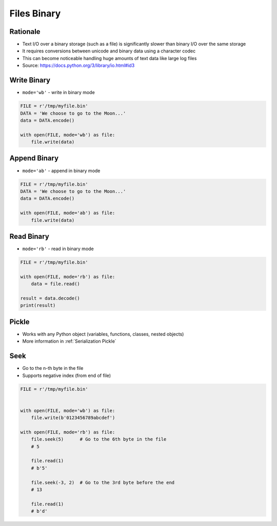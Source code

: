 .. _Files Binary:

************
Files Binary
************


Rationale
=========
* Text I/O over a binary storage (such as a file) is significantly slower than binary I/O over the same storage
* It requires conversions between unicode and binary data using a character codec
* This can become noticeable handling huge amounts of text data like large log files
* Source: https://docs.python.org/3/library/io.html#id3


Write Binary
============
* ``mode='wb'`` - write in binary mode

.. code-block:: python

    FILE = r'/tmp/myfile.bin'
    DATA = 'We choose to go to the Moon...'
    data = DATA.encode()

    with open(FILE, mode='wb') as file:
        file.write(data)


Append Binary
=============
* ``mode='ab'`` - append in binary mode

.. code-block:: python

    FILE = r'/tmp/myfile.bin'
    DATA = 'We choose to go to the Moon...'
    data = DATA.encode()

    with open(FILE, mode='ab') as file:
        file.write(data)


Read Binary
===========
* ``mode='rb'`` - read in binary mode

.. code-block:: python

    FILE = r'/tmp/myfile.bin'

    with open(FILE, mode='rb') as file:
        data = file.read()

    result = data.decode()
    print(result)


Pickle
======
* Works with any Python object (variables, functions, classes, nested objects)
* More information in :ref:`Serialization Pickle`

.. code-block:: python
    :caption: Write binary data to file

    import pickle

    FILE = r'/tmp/myfile.pkl'
    data = [1, 2, 3]

    with open(FILE, mode='wb') as file:
        pickle.dump(data, file)

.. code-block:: python
    :caption: Load binary data from file

    import pickle

    FILE = r'/tmp/myfile.pkl'

    with open(FILE, mode='rb') as file:
        result = pickle.load(file)

    print(result)



Seek
====
* Go to the n-th byte in the file
* Supports negative index (from end of file)

.. code-block:: python

    FILE = r'/tmp/myfile.bin'


    with open(FILE, mode='wb') as file:
        file.write(b'0123456789abcdef')

    with open(FILE, mode='rb') as file:
        file.seek(5)      # Go to the 6th byte in the file
        # 5

        file.read(1)
        # b'5'

        file.seek(-3, 2)  # Go to the 3rd byte before the end
        # 13

        file.read(1)
        # b'd'
